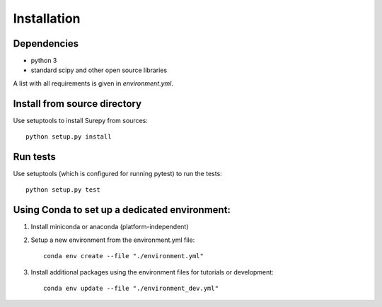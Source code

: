 .. _installation:

===========================
Installation
===========================

Dependencies
------------

* python 3
* standard scipy and other open source libraries

A list with all requirements is given in `environment.yml`.


Install from source directory
------------------------------

Use setuptools to install Surepy from sources::

    python setup.py install


Run tests
-----------------------

Use setuptools (which is configured for running pytest) to run the tests::

    python setup.py test


Using Conda to set up a dedicated environment:
------------------------------------------------------------------------------------------

1) Install miniconda or anaconda (platform-independent)
2) Setup a new environment from the environment.yml file::

	conda env create --file "./environment.yml"

3) Install additional packages using the environment files for tutorials or development::

    conda env update --file "./environment_dev.yml"
